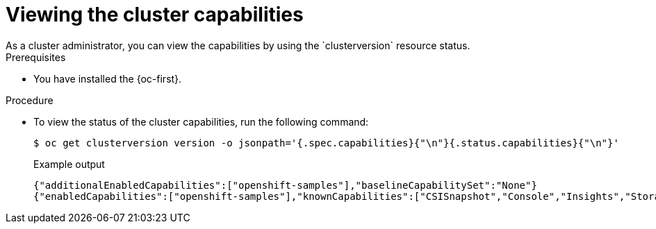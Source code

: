 // Module included in the following assemblies:
//
// *post_installation_configuration/cluster-capabilities.adoc

[id="viewing_the_cluster_capabilities_{context}"]
= Viewing the cluster capabilities
As a cluster administrator, you can view the capabilities by using the `clusterversion` resource status.

.Prerequisites

* You have installed the {oc-first}.

.Procedure

* To view the status of the cluster capabilities, run the following command:
+
[source,terminal]
----
$ oc get clusterversion version -o jsonpath='{.spec.capabilities}{"\n"}{.status.capabilities}{"\n"}'
----

+
.Example output
[source,terminal]
----
{"additionalEnabledCapabilities":["openshift-samples"],"baselineCapabilitySet":"None"}
{"enabledCapabilities":["openshift-samples"],"knownCapabilities":["CSISnapshot","Console","Insights","Storage","baremetal","marketplace","openshift-samples"]}
----
